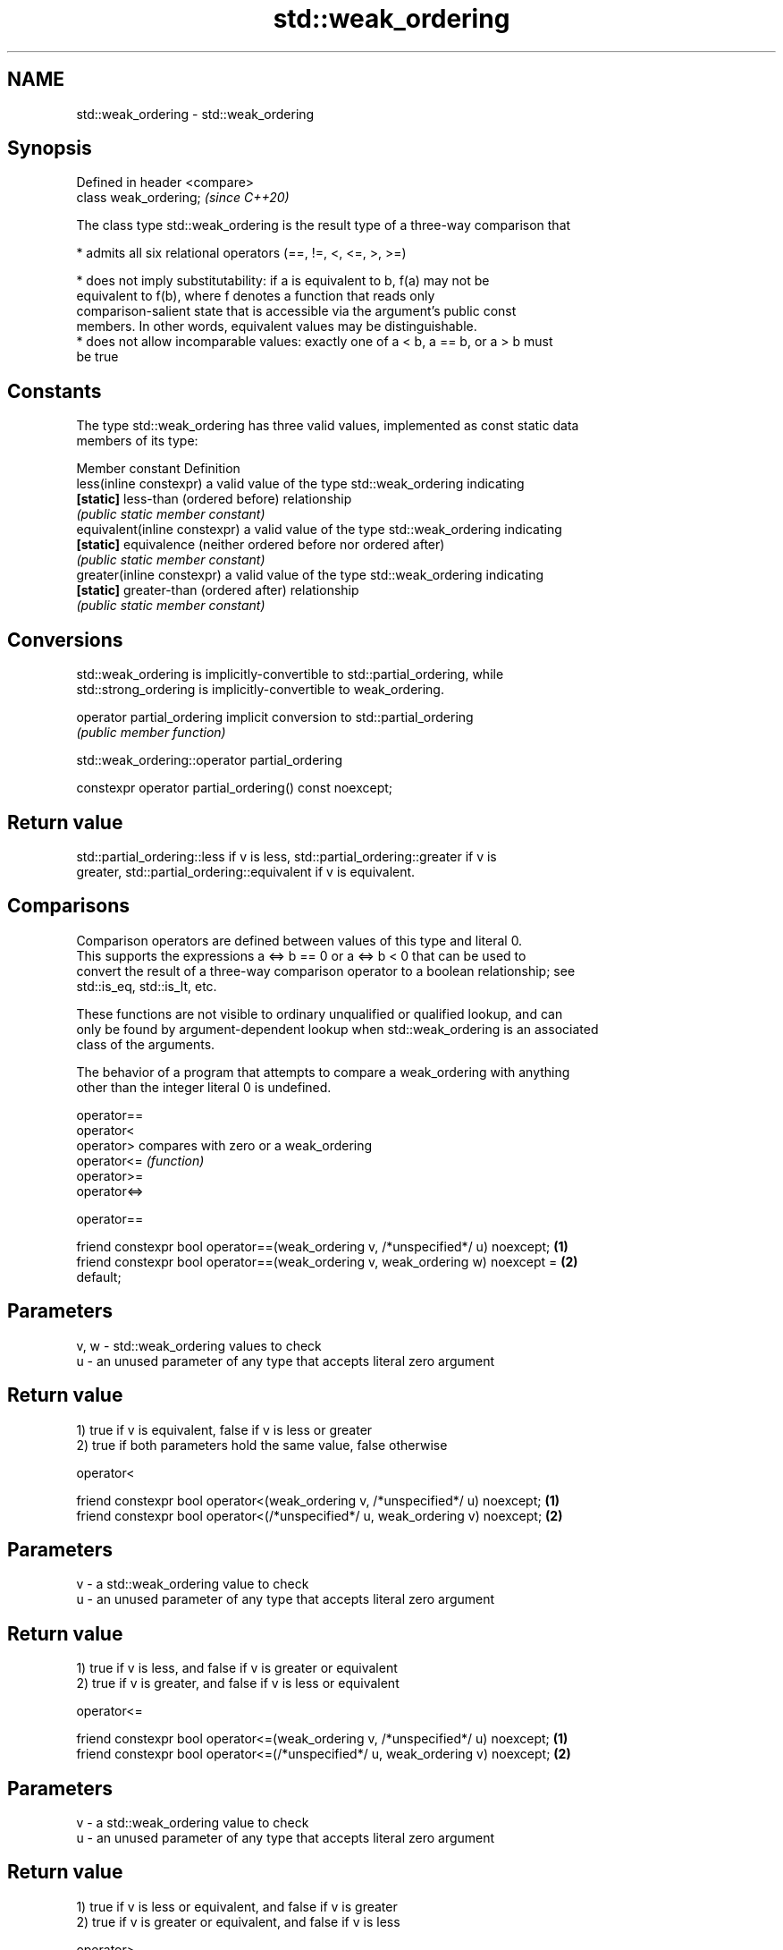 .TH std::weak_ordering 3 "2022.07.31" "http://cppreference.com" "C++ Standard Libary"
.SH NAME
std::weak_ordering \- std::weak_ordering

.SH Synopsis
   Defined in header <compare>
   class weak_ordering;         \fI(since C++20)\fP

   The class type std::weak_ordering is the result type of a three-way comparison that

     * admits all six relational operators (==, !=, <, <=, >, >=)

     * does not imply substitutability: if a is equivalent to b, f(a) may not be
       equivalent to f(b), where f denotes a function that reads only
       comparison-salient state that is accessible via the argument's public const
       members. In other words, equivalent values may be distinguishable.
     * does not allow incomparable values: exactly one of a < b, a == b, or a > b must
       be true

.SH Constants

   The type std::weak_ordering has three valid values, implemented as const static data
   members of its type:

   Member constant              Definition
   less(inline constexpr)       a valid value of the type std::weak_ordering indicating
   \fB[static]\fP                     less-than (ordered before) relationship
                                \fI(public static member constant)\fP
   equivalent(inline constexpr) a valid value of the type std::weak_ordering indicating
   \fB[static]\fP                     equivalence (neither ordered before nor ordered after)
                                \fI(public static member constant)\fP
   greater(inline constexpr)    a valid value of the type std::weak_ordering indicating
   \fB[static]\fP                     greater-than (ordered after) relationship
                                \fI(public static member constant)\fP

.SH Conversions

   std::weak_ordering is implicitly-convertible to std::partial_ordering, while
   std::strong_ordering is implicitly-convertible to weak_ordering.

   operator partial_ordering implicit conversion to std::partial_ordering
                             \fI(public member function)\fP

std::weak_ordering::operator partial_ordering

   constexpr operator partial_ordering() const noexcept;

.SH Return value

   std::partial_ordering::less if v is less, std::partial_ordering::greater if v is
   greater, std::partial_ordering::equivalent if v is equivalent.

.SH Comparisons

   Comparison operators are defined between values of this type and literal 0.
   This supports the expressions a <=> b == 0 or a <=> b < 0 that can be used to
   convert the result of a three-way comparison operator to a boolean relationship; see
   std::is_eq, std::is_lt, etc.

   These functions are not visible to ordinary unqualified or qualified lookup, and can
   only be found by argument-dependent lookup when std::weak_ordering is an associated
   class of the arguments.

   The behavior of a program that attempts to compare a weak_ordering with anything
   other than the integer literal 0 is undefined.

   operator==
   operator<
   operator>   compares with zero or a weak_ordering
   operator<=  \fI(function)\fP
   operator>=
   operator<=>

operator==

   friend constexpr bool operator==(weak_ordering v, /*unspecified*/ u) noexcept;  \fB(1)\fP
   friend constexpr bool operator==(weak_ordering v, weak_ordering w) noexcept =   \fB(2)\fP
   default;

.SH Parameters

   v, w - std::weak_ordering values to check
   u    - an unused parameter of any type that accepts literal zero argument

.SH Return value

   1) true if v is equivalent, false if v is less or greater
   2) true if both parameters hold the same value, false otherwise

operator<

   friend constexpr bool operator<(weak_ordering v, /*unspecified*/ u) noexcept; \fB(1)\fP
   friend constexpr bool operator<(/*unspecified*/ u, weak_ordering v) noexcept; \fB(2)\fP

.SH Parameters

   v - a std::weak_ordering value to check
   u - an unused parameter of any type that accepts literal zero argument

.SH Return value

   1) true if v is less, and false if v is greater or equivalent
   2) true if v is greater, and false if v is less or equivalent

operator<=

   friend constexpr bool operator<=(weak_ordering v, /*unspecified*/ u) noexcept; \fB(1)\fP
   friend constexpr bool operator<=(/*unspecified*/ u, weak_ordering v) noexcept; \fB(2)\fP

.SH Parameters

   v - a std::weak_ordering value to check
   u - an unused parameter of any type that accepts literal zero argument

.SH Return value

   1) true if v is less or equivalent, and false if v is greater
   2) true if v is greater or equivalent, and false if v is less

operator>

   friend constexpr bool operator>(weak_ordering v, /*unspecified*/ u) noexcept; \fB(1)\fP
   friend constexpr bool operator>(/*unspecified*/ u, weak_ordering v) noexcept; \fB(2)\fP

.SH Parameters

   v - a std::weak_ordering value to check
   u - an unused parameter of any type that accepts literal zero argument

.SH Return value

   1) true if v is greater, and false if v is less or equivalent
   2) true if v is less, and false if v is greater or equivalent

operator>=

   friend constexpr bool operator>=(weak_ordering v, /*unspecified*/ u) noexcept; \fB(1)\fP
   friend constexpr bool operator>=(/*unspecified*/ u, weak_ordering v) noexcept; \fB(2)\fP

.SH Parameters

   v - a std::weak_ordering value to check
   u - an unused parameter of any type that accepts literal zero argument

.SH Return value

   1) true if v is greater or equivalent, and false if v is less
   2) true if v is less or equivalent, and false if v is greater

operator<=>

   friend constexpr weak_ordering operator<=>(weak_ordering v, /*unspecified*/ u)  \fB(1)\fP
   noexcept;
   friend constexpr weak_ordering operator<=>(/*unspecified*/ u, weak_ordering v)  \fB(2)\fP
   noexcept;

.SH Parameters

   v - a std::weak_ordering value to check
   u - an unused parameter of any type that accepts literal zero argument

.SH Return value

   1) v.
   2) greater if v is less, less if v is greater, otherwise v.

.SH Example

    This section is incomplete
    Reason: no example

.SH See also

   strong_ordering  the result type of 3-way comparison that supports all 6 operators
   (C++20)          and is substitutable
                    \fI(class)\fP
   partial_ordering the result type of 3-way comparison that supports all 6 operators,
   (C++20)          is not substitutable, and allows incomparable values
                    \fI(class)\fP
